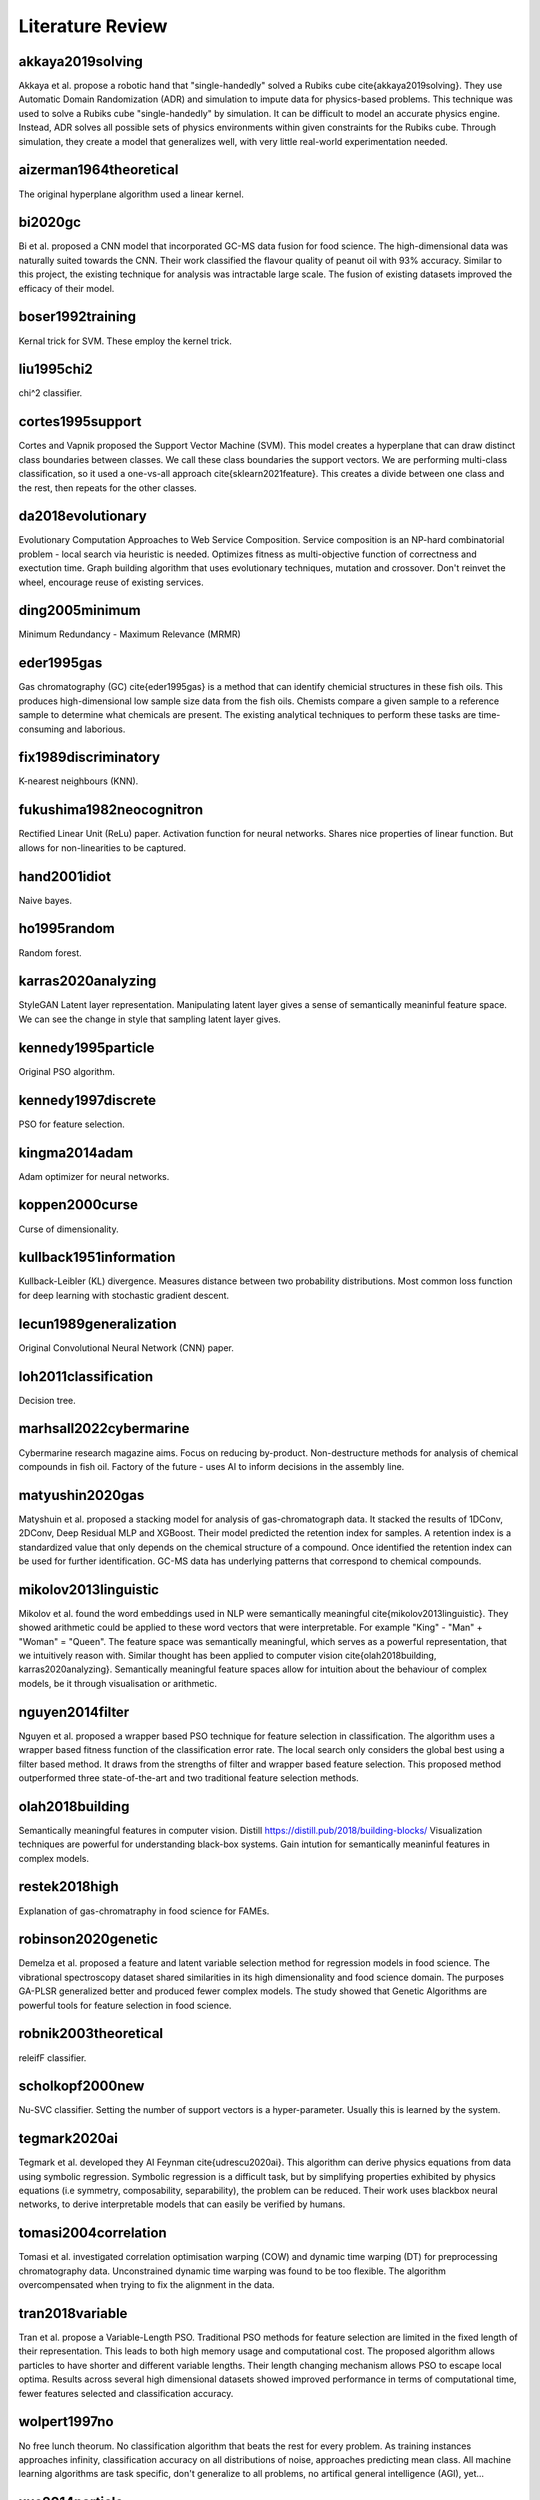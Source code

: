 Literature Review
=================

akkaya2019solving
-----------------
Akkaya et al. propose a robotic hand that "single-handedly" solved a Rubiks cube \cite{akkaya2019solving}. 
They use Automatic Domain Randomization (ADR) and simulation to impute data for physics-based problems. 
This technique was used to solve a Rubiks cube "single-handedly" by simulation. 
It can be difficult to model an accurate physics engine.
Instead, ADR solves all possible sets of physics environments within given constraints for the Rubiks cube. 
Through simulation, they create a model that generalizes well, with very little real-world experimentation needed.

aizerman1964theoretical
-----------------------
The original hyperplane algorithm used a linear kernel.

bi2020gc
--------
Bi et al. proposed a CNN model that incorporated GC-MS data fusion for food science.
The high-dimensional data was naturally suited towards the CNN.
Their work classified the flavour quality of peanut oil with 93\% accuracy.
Similar to this project, the existing technique for analysis was intractable large scale.
The fusion of existing datasets improved the efficacy of their model.

boser1992training
-----------------
Kernal trick for SVM.
These employ the kernel trick.

liu1995chi2
-----------
chi^2 classifier. 

cortes1995support
-----------------
Cortes and Vapnik proposed the Support Vector Machine (SVM).
This model creates a hyperplane that can draw distinct class boundaries between classes.
We call these class boundaries the support vectors.
We are performing multi-class classification, so it used a one-vs-all approach \cite{sklearn2021feature}.
This creates a divide between one class and the rest, then repeats for the other classes.

da2018evolutionary
------------------
Evolutionary Computation Approaches to Web Service Composition. 
Service composition is an NP-hard combinatorial problem - local search via heuristic is needed. 
Optimizes fitness as multi-objective function of correctness and exectution time. 
Graph building algorithm that uses evolutionary techniques, mutation and crossover. 
Don't reinvet the wheel, encourage reuse of existing services. 

ding2005minimum
---------------
Minimum Redundancy - Maximum Relevance (MRMR)

eder1995gas
-----------
Gas chromatography (GC) \cite{eder1995gas} is a method that can identify chemicial structures in these fish oils.
This produces high-dimensional low sample size data from the fish oils.
Chemists compare a given sample to a reference sample to determine what chemicals are present.
The existing analytical techniques to perform these tasks are time-consuming and laborious.

fix1989discriminatory
---------------------
K-nearest neighbours (KNN).

fukushima1982neocognitron
-------------------------
Rectified Linear Unit (ReLu) paper. 
Activation function for neural networks. 
Shares nice properties of linear function. 
But allows for non-linearities to be captured. 

hand2001idiot
-------------
Naive bayes. 

ho1995random
-------------
Random forest. 

karras2020analyzing
-------------------
StyleGAN 
Latent layer representation. 
Manipulating latent layer gives a sense of semantically meaninful feature space. 
We can see the change in style that sampling latent layer gives. 

kennedy1995particle
-------------------
Original PSO algorithm.

kennedy1997discrete
-------------------
PSO for feature selection. 

kingma2014adam
--------------
Adam optimizer for neural networks. 

koppen2000curse
---------------
Curse of dimensionality. 

kullback1951information
-----------------------
Kullback-Leibler (KL) divergence. 
Measures distance between two probability distributions. 
Most common loss function for deep learning with stochastic gradient descent. 

lecun1989generalization
-----------------------
Original Convolutional Neural Network (CNN) paper. 

loh2011classification
---------------------
Decision tree. 

marhsall2022cybermarine
-----------------------
Cybermarine research magazine aims. 
Focus on reducing by-product. 
Non-destructure methods for analysis of chemical compounds in fish oil. 
Factory of the future - uses AI to inform decisions in the assembly line.

matyushin2020gas
----------------
Matyshuin et al. proposed a stacking model for analysis of gas-chromatograph data.
It stacked the results of 1DConv, 2DConv, Deep Residual MLP and XGBoost.
Their model predicted the retention index for samples.
A retention index is a standardized value that only depends on the chemical structure of a compound.
Once identified the retention index can be used for further identification.
GC-MS data has underlying patterns that correspond to chemical compounds.

mikolov2013linguistic
---------------------
Mikolov et al. found the word embeddings used in NLP were semantically meaningful \cite{mikolov2013linguistic}. 
They showed arithmetic could be applied to these word vectors that were interpretable. 
For example "King" - "Man" + "Woman" = "Queen". 
The feature space was semantically meaningful, which serves as a powerful representation, that we intuitively reason with. 
Similar thought has been applied to computer vision \cite{olah2018building, karras2020analyzing}. 
Semantically meaningful feature spaces allow for intuition about the behaviour of complex models, be it through visualisation or arithmetic.

nguyen2014filter
----------------
Nguyen et al. proposed a wrapper based PSO technique for feature selection in classification.
The algorithm uses a wrapper based fitness function of the classification error rate.
The local search only considers the global best using a filter based method.
It draws from the strengths of filter and wrapper based feature selection.
This proposed method outperformed three state-of-the-art and two traditional feature selection methods.

olah2018building
----------------
Semantically meaningful features in computer vision. 
Distill https://distill.pub/2018/building-blocks/
Visualization techniques are powerful for understanding black-box systems.
Gain intution for semantically meaninful features in complex models. 

restek2018high
--------------
Explanation of gas-chromatraphy in food science for FAMEs. 

robinson2020genetic
-------------------
Demelza et al. proposed a feature and latent variable selection method for regression models in food science.
The vibrational spectroscopy dataset shared similarities in its high dimensionality and food science domain.
The purposes GA-PLSR generalized better and produced fewer complex models.
The study showed that Genetic Algorithms are powerful tools for feature selection in food science.

robnik2003theoretical
---------------------
releifF classifier. 

scholkopf2000new
----------------
Nu-SVC classifier. 
Setting the number of support vectors is a hyper-parameter.
Usually this is learned by the system. 

tegmark2020ai
-------------
Tegmark et al. developed they AI Feynman \cite{udrescu2020ai}. 
This algorithm can derive physics equations from data using symbolic regression. 
Symbolic regression is a difficult task, but by simplifying properties exhibited by physics equations (i.e symmetry, composability, separability), the problem can be reduced. 
Their work uses blackbox neural networks, to derive interpretable models that can easily be verified by humans. 

tomasi2004correlation
---------------------
Tomasi et al. investigated correlation optimisation warping (COW) and dynamic time warping (DT) for preprocessing chromatography data.
Unconstrained dynamic time warping was found to be too flexible. 
The algorithm overcompensated when trying to fix the alignment in the data.

tran2018variable
----------------
Tran et al. propose a Variable-Length PSO.
Traditional PSO methods for feature selection are limited in the fixed length of their representation.
This leads to both high memory usage and computational cost.
The proposed algorithm allows particles to have shorter and different variable lengths.
Their length changing mechanism allows PSO to escape local optima.
Results across several high dimensional datasets showed improved performance in terms of computational time, fewer features selected and classification accuracy.

wolpert1997no
-------------
No free lunch theorum. 
No classification algorithm that beats the rest for every problem. 
As training instances approaches infinity, classification accuracy on all distributions of noise, approaches predicting mean class. 
All machine learning algorithms are task specific, don't generalize to all problems, no artifical general intelligence (AGI), yet... 

xue2014particle
---------------
Brown et al. proposed a PSO with novel initialising and updating mechanisms.
The initialization strategy utilized both forward and backwards selection.
The updating mechanism overcame the limitations of the traditional method by considering the number of features.
The proposed algorithm had better performance in terms of computing, fewer features selected and classification accuracy.

zhang2008two
------------
Zhang et al. proposed a 2-D COW algorithm for aligning gas chromatography and mass spectrometry. 
The algorithm warps local regions of the data to maximise the correlation with known reference samples. 
This work uses data fusion with labelled reference samples, to improve the quality of new samples.
